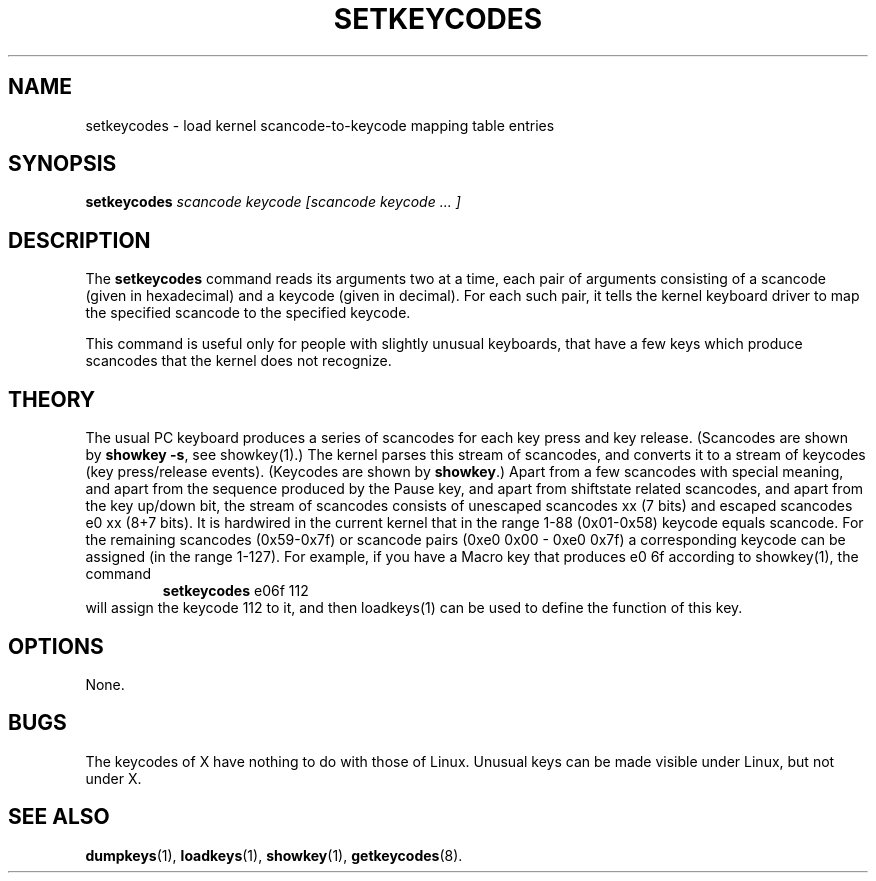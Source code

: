 .TH SETKEYCODES 8 "31 Oct 1997" "Console tools" "Linux User's Manual"
.SH NAME
setkeycodes \- load kernel scancode-to-keycode mapping table entries

.SH SYNOPSIS
.B setkeycodes
.I "scancode keycode [scancode keycode ... ]"

.SH DESCRIPTION
The
.B setkeycodes
command reads its arguments two at a time, each pair of arguments consisting
of a scancode (given in hexadecimal) and a keycode (given in decimal). For
each such pair, it tells the kernel keyboard driver to map the specified
scancode to the specified keycode.

This command is useful only for people with slightly unusual keyboards, that
have a few keys which produce scancodes that the kernel does not recognize.

.SH THEORY
The usual PC keyboard produces a series of scancodes for each
key press and key release. (Scancodes are shown by
\fBshowkey -s\fP, see showkey(1).)
The kernel parses this stream of scancodes, and converts it to
a stream of keycodes (key press/release events).
(Keycodes are shown by \fBshowkey\fP.)
Apart from a few scancodes with special meaning, and apart from
the sequence produced by the Pause key, and apart from shiftstate
related scancodes, and apart from the key up/down bit,
the stream of scancodes consists of unescaped
scancodes xx (7 bits) and escaped scancodes e0 xx (8+7 bits).
It is hardwired in the current kernel that in the range 1-88
(0x01-0x58) keycode equals scancode. For the remaining scancodes
(0x59-0x7f) or scancode pairs (0xe0 0x00 - 0xe0 0x7f) a
corresponding keycode can be assigned (in the range 1-127).
For example, if you have a Macro key that produces e0 6f according
to showkey(1), the command
.RS
.BR setkeycodes " e06f 112"
.RE
will assign the keycode 112 to it, and then loadkeys(1) can be used
to define the function of this key.

.SH OPTIONS
None.

.SH BUGS
The keycodes of X have nothing to do with those of Linux.
Unusual keys can be made visible under Linux, but not under X.

.SH "SEE ALSO"
.BR dumpkeys (1),
.BR loadkeys (1),
.BR showkey (1),
.BR getkeycodes (8).
